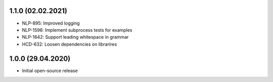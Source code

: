 1.1.0 (02.02.2021)
++++++++++++++++++
- NLP-895: Improved logging
- NLP-1596: Implement subprocess tests for examples
- NLP-1642: Support leading whitespace in grammar
- HCD-632: Loosen dependencies on librarires

1.0.0 (29.04.2020)
++++++++++++++++++
- Initial open-source release
